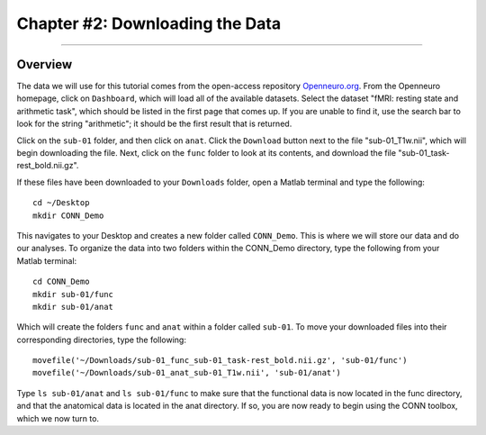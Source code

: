 .. _CONN_02_DataDownload:

================================
Chapter #2: Downloading the Data
================================

------------------

Overview
********

The data we will use for this tutorial comes from the open-access repository `Openneuro.org <https://openneuro.org/>`__. From the Openneuro homepage, click on ``Dashboard``, which will load all of the available datasets. Select the dataset "fMRI: resting state and arithmetic task", which should be listed in the first page that comes up. If you are unable to find it, use the search bar to look for the string "arithmetic"; it should be the first result that is returned.

Click on the ``sub-01`` folder, and then click on ``anat``. Click the ``Download`` button next to the file "sub-01_T1w.nii", which will begin downloading the file. Next, click on the ``func`` folder to look at its contents, and download the file "sub-01_task-rest_bold.nii.gz".

If these files have been downloaded to your ``Downloads`` folder, open a Matlab terminal and type the following:

::

  cd ~/Desktop
  mkdir CONN_Demo
  
This navigates to your Desktop and creates a new folder called ``CONN_Demo``. This is where we will store our data and do our analyses. To organize the data into two folders within the CONN_Demo directory, type the following from your Matlab terminal:

::

  cd CONN_Demo
  mkdir sub-01/func
  mkdir sub-01/anat
  
Which will create the folders ``func`` and ``anat`` within a folder called ``sub-01``. To move your downloaded files into their corresponding directories, type the following:

::

  movefile('~/Downloads/sub-01_func_sub-01_task-rest_bold.nii.gz', 'sub-01/func')
  movefile('~/Downloads/sub-01_anat_sub-01_T1w.nii', 'sub-01/anat')
  
Type ``ls sub-01/anat`` and ``ls sub-01/func`` to make sure that the functional data is now located in the func directory, and that the anatomical data is located in the anat directory. If so, you are now ready to begin using the CONN toolbox, which we now turn to.
